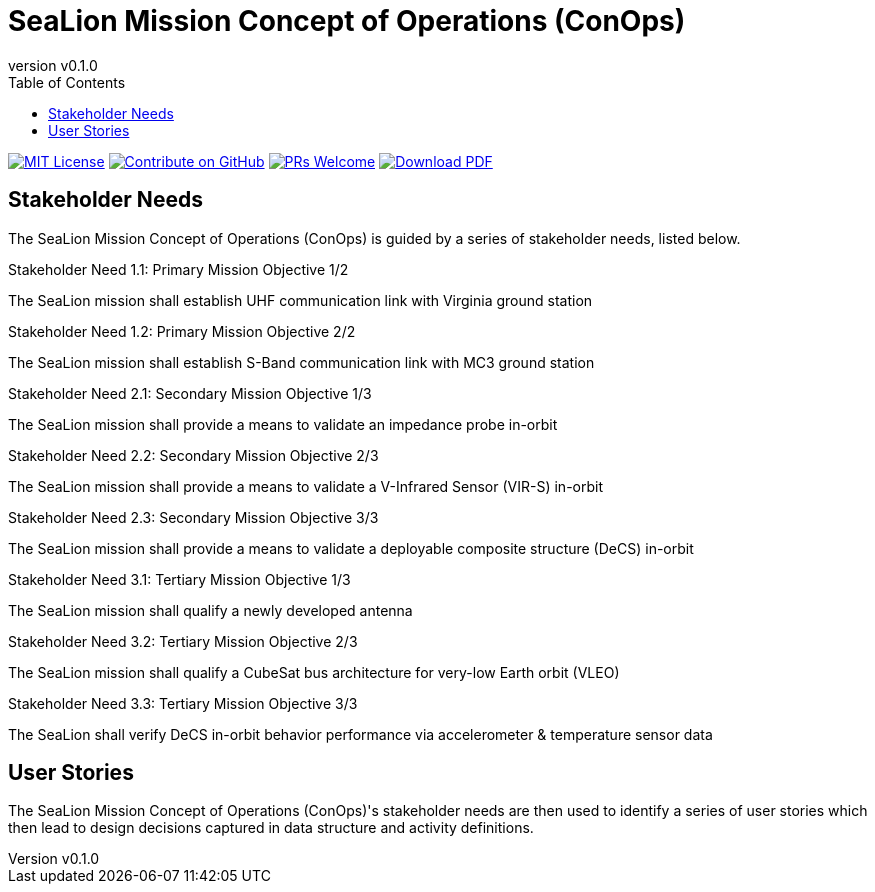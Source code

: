 = SeaLion Mission Concept of Operations (ConOps)
:revnumber: v0.1.0
:toc: left

ifndef::backend-pdf[]
image:https://img.shields.io/badge/License-MIT-yellow.svg[MIT License, link=https://opensource.org/licenses/MIT]
image:https://img.shields.io/badge/Contribute%20on-GitHub-orange[Contribute on GitHub, link=https://github.com/ODU-CGA-CubeSat/mission-conops.git]
image:https://img.shields.io/badge/PRs-welcome-brightgreen.svg?style=flat-square[PRs Welcome, link=http://makeapullrequest.com]
image:https://img.shields.io/badge/Download%20-PDF-blue[Download PDF, link=https://ODU-CGA-CubeSat.github.io/mission-conops/mission-conops.pdf]
endif::[]

<<<

== Stakeholder Needs
 
The SeaLion Mission Concept of Operations (ConOps) is guided by a series of stakeholder needs, listed below.


.Stakeholder Need 1.1: Primary Mission Objective 1/2
****
The SeaLion mission shall establish UHF communication link with Virginia ground station
**** 

.Stakeholder Need 1.2: Primary Mission Objective 2/2
****
The SeaLion mission shall establish S-Band communication link with MC3 ground station
**** 

.Stakeholder Need 2.1: Secondary Mission Objective 1/3
****
The SeaLion mission shall provide a means to validate an impedance probe in-orbit
**** 

.Stakeholder Need 2.2: Secondary Mission Objective 2/3
****
The SeaLion mission shall provide a means to validate a V-Infrared Sensor (VIR-S) in-orbit
**** 

.Stakeholder Need 2.3: Secondary Mission Objective 3/3
****
The SeaLion mission shall provide a means to validate a deployable composite structure (DeCS) in-orbit
**** 

.Stakeholder Need 3.1: Tertiary Mission Objective 1/3
****
The SeaLion mission shall qualify a newly developed antenna
**** 

.Stakeholder Need 3.2: Tertiary Mission Objective 2/3
****
The SeaLion mission shall qualify a CubeSat bus architecture for very-low Earth orbit (VLEO)
**** 

.Stakeholder Need 3.3: Tertiary Mission Objective 3/3
****
The SeaLion shall verify DeCS in-orbit behavior performance via accelerometer & temperature sensor data
**** 


== User Stories

The SeaLion Mission Concept of Operations (ConOps)'s stakeholder needs are then used to identify a series of user stories which then lead to design decisions captured in data structure and activity definitions.



